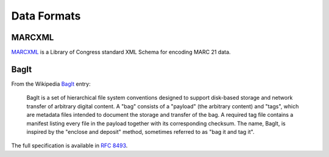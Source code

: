 Data Formats
============

MARCXML
-------

`MARCXML <https://www.loc.gov/standards/marcxml/>`_ is a Library of Congress
standard XML Schema for encoding MARC 21 data.

BagIt
-----

From the Wikipedia `BagIt <https://en.wikipedia.org/wiki/BagIt>`_ entry:

    BagIt is a set of hierarchical file system conventions designed to support
    disk-based storage and network transfer of arbitrary digital content. A
    "bag" consists of a "payload" (the arbitrary content) and "tags", which are
    metadata files intended to document the storage and transfer of the bag. A
    required tag file contains a manifest listing every file in the payload
    together with its corresponding checksum. The name, BagIt, is inspired by
    the "enclose and deposit" method, sometimes referred to as "bag it and
    tag it".

The full specification is available in `RFC 8493
<https://tools.ietf.org/html/rfc8493>`_.